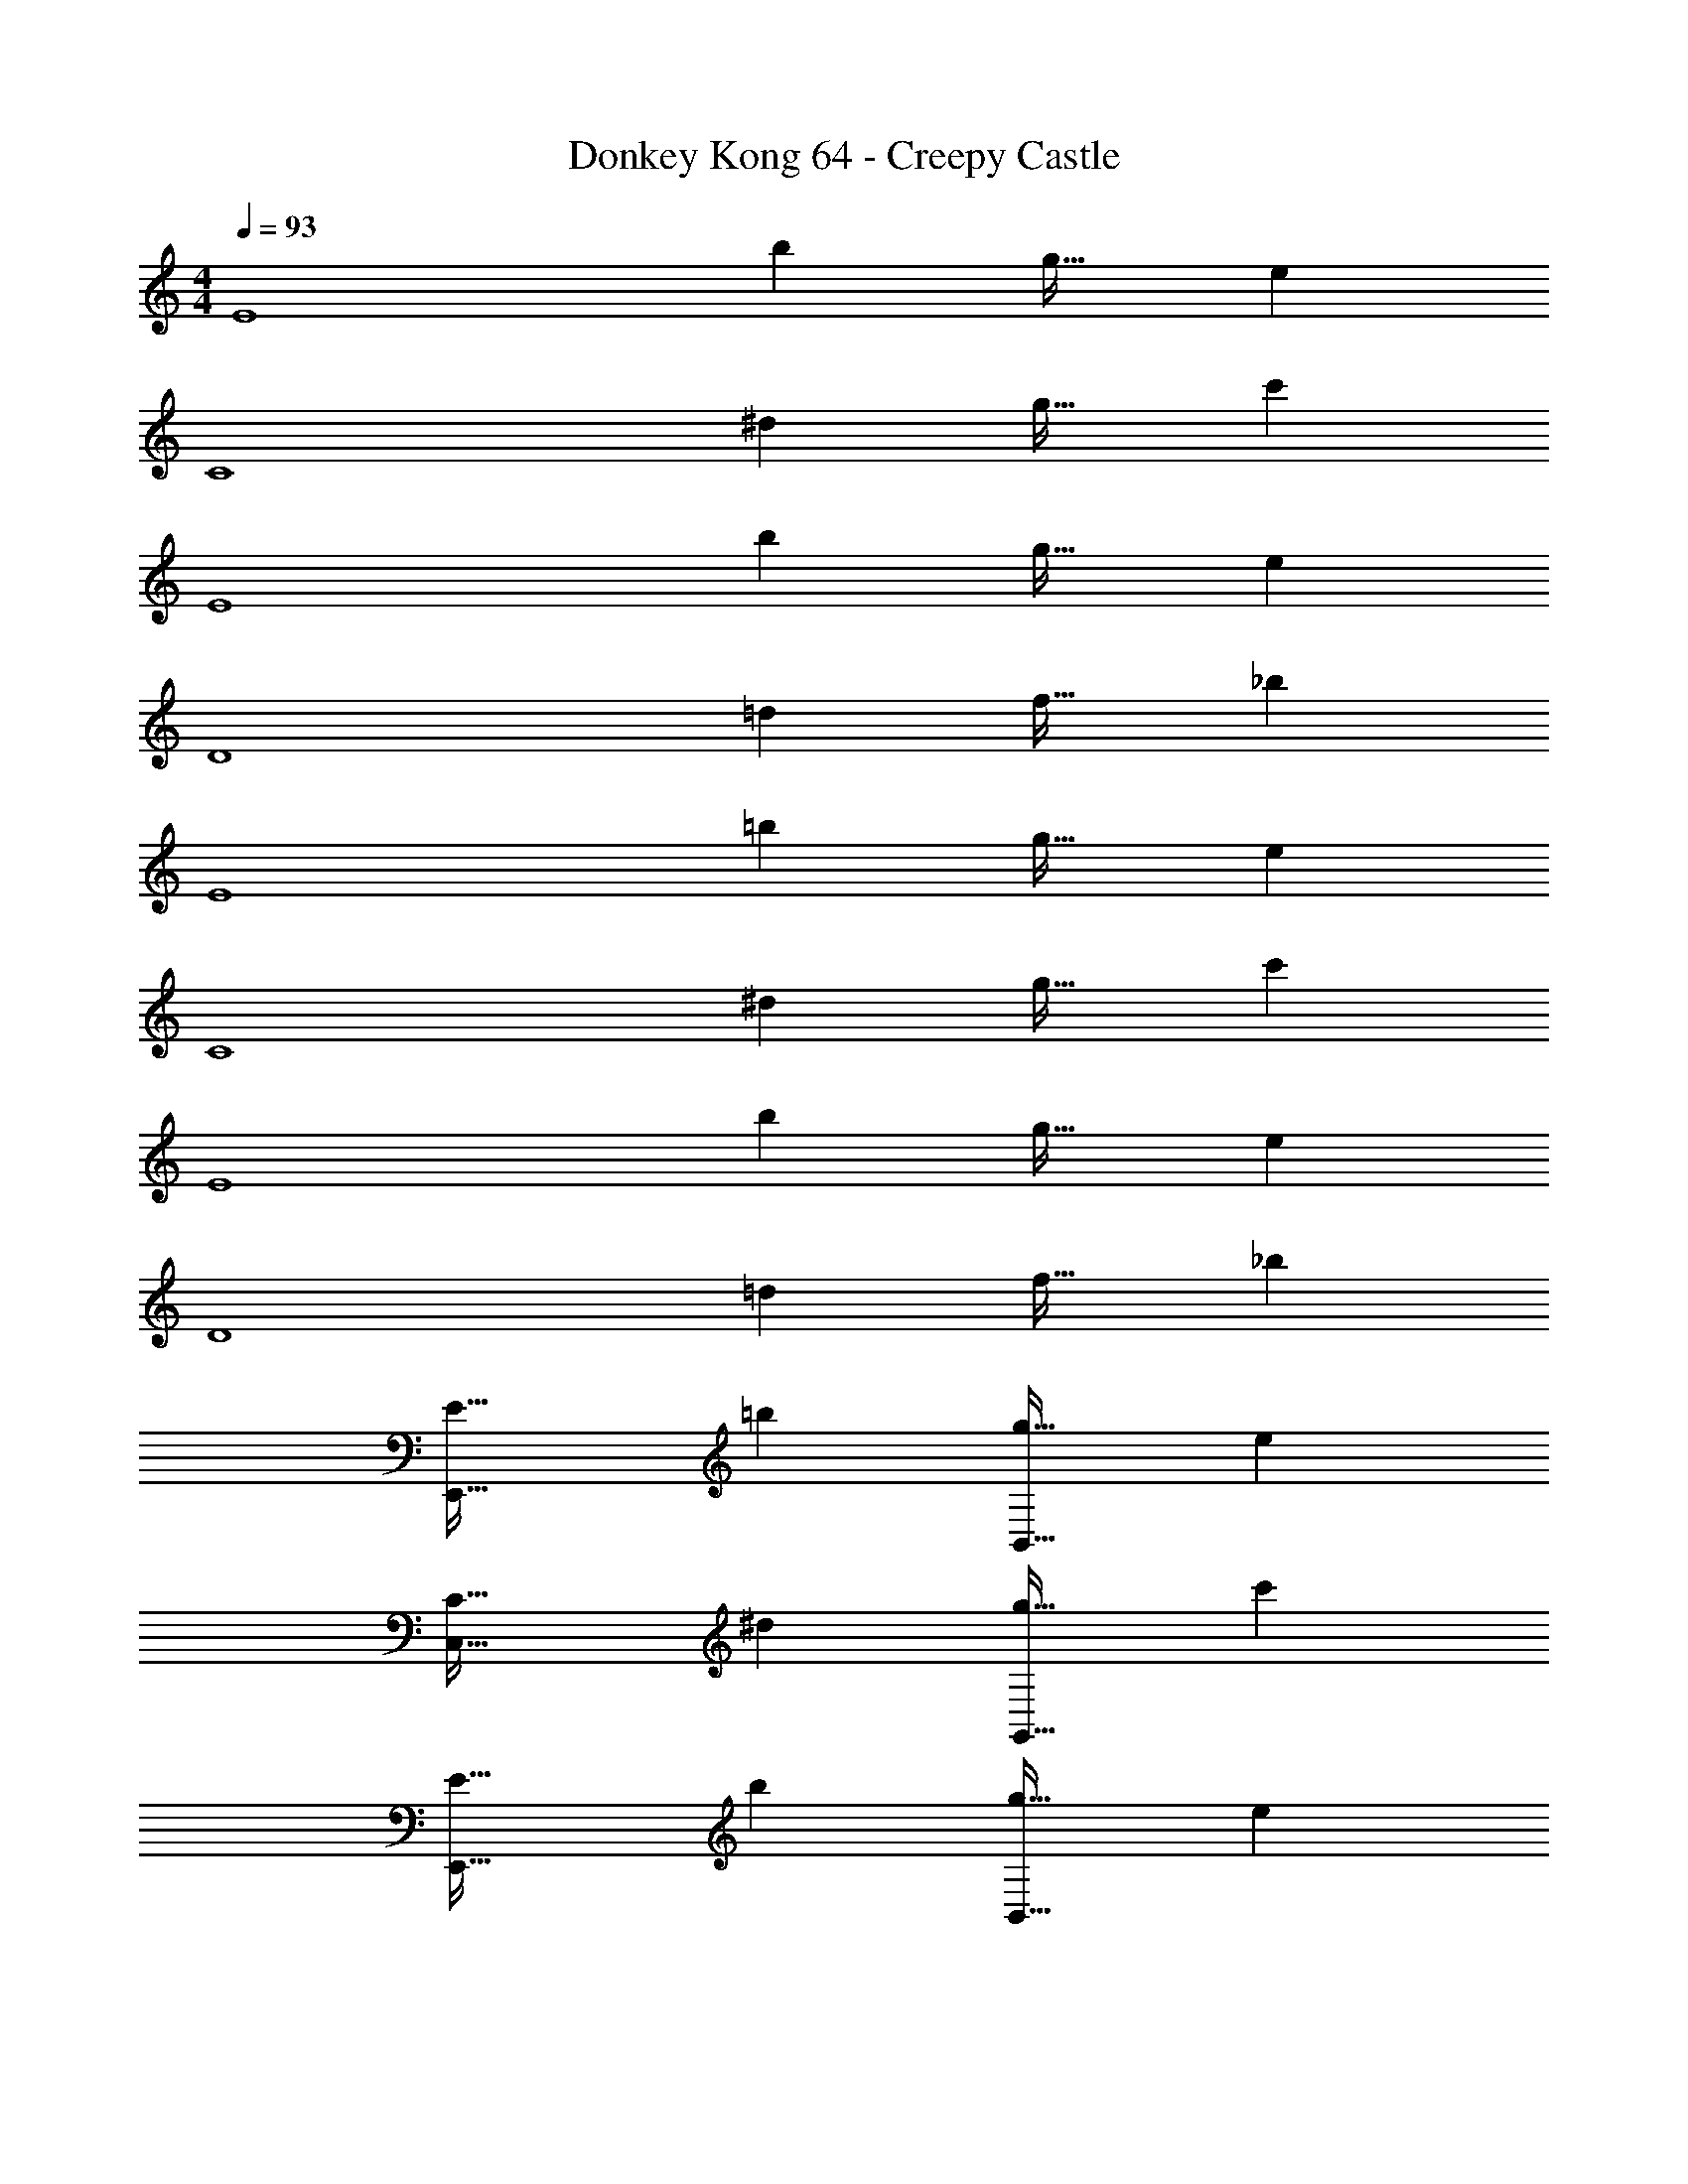 X: 1
T: Donkey Kong 64 - Creepy Castle
Z: ABC Generated by Starbound Composer
L: 1/4
M: 4/4
Q: 1/4=93
K: C
[z33/32E4] b g31/32 e 
[z33/32C4] ^d g31/32 c' 
[z33/32E4] b g31/32 e 
[z33/32D4] =d f31/32 _b 
[z33/32E4] =b g31/32 e 
[z33/32C4] ^d g31/32 c' 
[z33/32E4] b g31/32 e 
[z33/32D4] =d f31/32 _b 
[E33/32E,,65/32] =b [g31/32B,,63/32] e 
[C33/32C,65/32] ^d [g31/32G,,63/32] c' 
[E33/32E,,65/32] b [g31/32B,,63/32] e 
[D33/32_B,,65/32] =d [f31/32F,,63/32] _b15/32 z/32 [E/28G/28] z13/28 
[E,,65/32E3G3B3] [z47/32=B,,63/32] [E/28G/28B/28] z13/28 
[C,65/32^D3G3c3] [z47/32G,,63/32] [D/28G/28c/28] z13/28 
[E,,65/32E3G3B3e3] [z47/32B,,63/32] [E/28G/28B/28e/28] z13/28 
[_B,,65/32F4_B4d4f4] F,,63/32 
[c''/E,4G,4B,4E4] z/32 b'15/32 z/32 g'15/32 z/32 e'15/32 z/32 c''15/32 z/32 b'7/16 z/32 g'15/32 z/32 e'15/32 z/32 
[^g'/G,4C4D4G4] z/32 =g'15/32 z/32 ^d'15/32 z/32 c'15/32 z/32 ^g'15/32 z/32 =g'7/16 z/32 d'15/32 z/32 c'15/32 z/32 
[c''/E,4G,4B,4E4] z/32 b'15/32 z/32 g'15/32 z/32 e'15/32 z/32 c''15/32 z/32 b'7/16 z/32 g'15/32 z/32 e'15/32 z/32 
[g'/_B,65/32=D65/32E65/32F65/32] z/32 f'15/32 z/32 =d'15/32 z/32 b15/32 z/32 [g'15/32D63/32] z/32 f'7/16 z/32 d'15/32 z/32 b15/32 z/32 
[E49/32E,4G,4=B,4] ^F15/32 z/32 G31/32 =B 
[c65/32G,4C4^D4G4] g63/32 
[e65/32E,4G,4B,4E4] =b63/32 
[_b65/32_B,65/32=D65/32E65/32=F65/32] [f63/32D63/32] 
[_b'/D,49/32] z/32 a'15/32 z/32 f'15/32 z/32 [d'15/32E,15/32] z/32 [b'15/32F,31/32] z/32 a'7/16 z/32 [f'15/32A,] z/32 d'15/32 z/32 
[^f'/B,65/32^C65/32F65/32] z/32 =f'15/32 z/32 ^c'15/32 z/32 b15/32 z/32 [^f'15/32F63/32] z/32 =f'7/16 z/32 c'15/32 z/32 b15/32 z/32 
[b'/A,65/32D65/32F65/32] z/32 a'15/32 z/32 f'15/32 z/32 d'15/32 z/32 [b'15/32A63/32] z/32 a'7/16 z/32 f'15/32 z/32 d'15/32 z/32 
[f'/^G,65/32=C65/32D65/32^D65/32^G65/32] z/32 ^d'15/32 z/32 =c'15/32 z/32 ^g15/32 z/32 [f'15/32C63/32D63/32] z/32 d'7/16 z/32 c'15/32 z/32 g15/32 z/32 
M: 12/8
M: 12/8
M: 12/8
[c/28^d/28=g/28C49/32] z335/224 [c/32d/32g/32C] z31/32 =D15/32 z/32 [c3/160d3/160g3/160^D47/32] z29/20 
[c/24d/24g/24C3/] z35/24 [c/28d/28g/28^F7/16] z5/14 [z9/28=G5/14] [z/4F2/7] [z5/28G43/224] [z19/112F5/28] [z5/32G3/16] [z/16F19/96] [c/32d/32g/32] z9/112 [z19/112G4/21] [z5/32F3/16] [z29/160G19/96] [z6/35F31/160] G5/28 
[z5/32F5/28] [z17/96G31/160] F19/96 [c3/160d3/160g3/160] z29/20 [c/24d/24g/24] z13/12 D/8 =F/8 G/8 [c/28f/28^g/28^G49/32] z335/224 
[c/32f/32g/32G] z31/32 =G15/32 z/32 [c3/160f3/160g3/160F47/32] z29/20 [c/24f/24g/24=D9/8] z13/12 
D/8 E/8 F/8 [B/28=d/28=g/28G33/32] z223/224 ^G15/32 z/32 [B/32d/32g/32=G] z31/32 F15/32 z/32 [B3/160d3/160g3/160G31/32] z19/20 
F15/32 z/32 [c/24^d/24g/24^D] z23/24 [B15/32=d15/32=D15/32g/] z/32 [c/28^d/28g/28C49/32] z335/224 [c/32d/32g/32C] z31/32 
D15/32 z/32 [c3/160d3/160g3/160^D47/32] z29/20 [c/24d/24g/24C3/] z35/24 [c/28d/28g/28^F5/14] z2/7 [z39/140G9/28] 
[z7/30F9/35] [z/6G19/96] [z3/16F5/24] [z19/112G29/144] [z39/224F3/14] [z3/160c/32d/32g/32] [z31/180G/5] [z53/288F13/63] [z17/96G59/288] [z7/36F5/24] [z31/180G55/288] [z7/40F/5] [z3/16G5/24] F7/32 [c3/160d3/160g3/160G95/32] z29/20 [c/24d/24g/24] z35/24 
[^c/28f/28^g/28^C33/32] z223/224 =F15/32 z/32 [c/32f/32g/32^G] z31/32 F15/32 z/32 [B3/160=d3/160=g3/160=G31/32] z19/20 
=D15/32 z/32 [B/24d/24g/24=B,] z23/24 D15/32 z/32 [=c/28^d/28g/28^D25/32] z167/224 =D7/32 z/32 ^D7/32 z/36 =D2/9 z/32 [c/32d/32g/32=C215/288] z103/144 
B,2/9 z/32 C7/32 B,/4 z/32 [c3/160d3/160g3/160C47/32] z29/20 [c/24d/24g/24G,,15/32] z11/24 A,,15/32 z/32 =B,,15/32 z/32 [C49/32C,49/32] 
C [D15/32G,,15/32] z/32 [^D47/32C,47/32] [zC3/] G,,15/32 z/32 
[z11/28^F4/9C,49/32] [z9/28G5/14] [z/4F2/7] [z5/28G43/224] [z19/112F4/21] [z5/32G3/16] [z29/160F19/96] [z13/80G11/60] F3/16 [z5/32G5/28] [z37/224F3/16] G5/28 [z/32F5/28] [z/8G,,15/32] [z17/96G31/160] F19/96 C,47/32 z 
[z/8G,,15/32] D/8 =F/8 G/8 [^G49/32^G,,49/32] G [=G15/32G,,15/32] z/32 [F47/32F,,47/32] 
[z=D9/8] [z/8F,,15/32] D/8 E/8 F/8 [G33/32=G,,49/32] ^G15/32 z/32 =G 
[F15/32G,,/] z/32 [G31/32G,,47/32] F15/32 z/32 [G,,15/32^D] z/32 A,,15/32 z/32 [=D15/32B,,15/32] z/32 [C49/32C,49/32] 
C [D15/32G,,15/32] z/32 [^D47/32C,47/32] [zC3/] G,,15/32 z/32 
[z9/20^F/C,49/32] [z29/80G57/140] [z13/48F43/144] [z/6G19/96] [z/6F3/16] [z13/84G17/96] [z19/126F5/28] [z43/252G53/288] [z11/70F5/28] [z19/120G31/180] [z/6F13/72] [z5/32G/6] [z5/32F27/160G,,15/32] [z5/32G19/112] F3/16 [C,47/32G95/32] z 
G,,15/32 z/32 [^C33/32F,,49/32] =F15/32 z/32 ^G [F15/32F,,15/32] z/32 [=G31/32G,,47/32] 
=D15/32 z/32 B, [D15/32G,,15/32] z/32 [^D25/32C,49/32] =D7/32 z/32 ^D7/32 z/36 =D2/9 z/32 =C215/288 
B,2/9 z/32 [C7/32G,,15/32] B,/4 z/32 [z81/224C47/32C,47/32] 
Q: 1/4=149
z11/28 
Q: 1/4=148
z5/7 [z13/28C,,15/32] 
Q: 1/4=147
z/28 D,,15/32 z/32 [z/4E,,15/32] 
Q: 1/4=146
z/4 
Q: 1/4=150
F,,49/32 
F [G15/32C,,15/32] z/32 [^G47/32F,,47/32] [zc3/] C,,15/32 z/32 
[D,,49/32=d5/] z [A15/32D,,/] z/32 [d31/32D,,47/32] 
A15/32 z/32 d [A15/32D,,15/32] z/32 [_B49/32_B,,49/32] B 
[c15/32F,,15/32] z/32 [^c31/32B,,47/32] =c15/32 z/32 B15/32 z/32 c15/32 z/32 [^c15/32F,,15/32] z/32 [d33/32G,,49/32] 
c15/32 z/32 d [^d15/32G,,/] z/32 [=d31/32G,,47/32] =c15/32 z/32 B 
[c15/32G,,15/32] z/32 [A49/32^C,,49/32] A [=B15/32B,,,15/32] z/32 [^c47/32A,,,47/32] 
[B,,,e3/] C,,15/32 z/32 [^d33/32^D,,49/32] =d15/32 z/32 ^d 
[=d15/32_B,,,15/32] z/32 [^d31/32D,,47/32] f15/32 z/32 [dB,,,] [=d15/32D,,15/32] z/32 [c49/32A,,49/32] 
c [B15/32=B,,,15/32] z/32 [A47/32C,,47/32] [A15/32A,,,15/32] z/32 [B15/32B,,,15/32] z/32 [c15/32C,,15/32] z/32 
[d49/32=D,,49/32] [z=c3/] A,,,15/32 z/32 [_B47/32D,,47/32] 
[zA3/] D,,15/32 z/32 [=G49/32G,,49/32] G 
[A15/32G,,/] z/32 [B31/32G,,31/32] [A15/32D,,15/32] z/32 [G,,G3/] D,,15/32 z/32 G,,49/32 
G [A15/32G,,/] z/32 [=B31/32G,,47/32] A15/32 z/32 [G,,15/32G3/] z/32 A,,15/32 z/32 =B,,15/32 z/32 
[C49/32c49/32C,49/32] C [D15/32G,,15/32] z/32 [^D47/32C,47/32] 
[zC3/] G,,15/32 z/32 [z9/28^F5/14C,49/32] [z61/224G17/56] [z7/32F/4] G3/16 [z5/28F/5] [z5/28G11/56] [z5/28F25/126] [z41/224G3/14] [z29/160F19/96] [z11/60G/5] [z/6F17/84] [z7/36G3/14] [z25/288F37/180] 
[z3/32G,,15/32] [z3/16G5/24] F7/32 C,47/32 z [z/8G,,15/32] D/8 =F/8 G/8 [^G49/32^G,,49/32] 
G [=G15/32G,,15/32] z/32 [F47/32F,,47/32] [z=D9/8] [z/8F,,15/32] 
D/8 E/8 F/8 [G33/32=G,,49/32] ^G15/32 z/32 =G [F15/32G,,/] z/32 [G31/32G,,47/32] 
F15/32 z/32 [G,,15/32^D] z/32 A,,15/32 z/32 [=D15/32B,,15/32] z/32 [C49/32C,49/32] C 
[D15/32G,,15/32] z/32 [^D47/32C,47/32] [zC3/] G,,15/32 z/32 [z9/28^F5/14C,49/32] [z61/224G17/56] 
[z7/32F23/96] G3/16 [z/6F3/16] [z11/60G5/24] [z13/70F37/180] [z41/224G3/14] [z29/160F19/96] [z11/60G/5] [z7/36F17/84] [z31/180G55/288] [z13/160F/5] [z3/32G,,15/32] [z3/16G5/24] F7/32 [C,47/32G95/32] z 
G,,15/32 z/32 [^C33/32F,,49/32] =F15/32 z/32 ^G [F15/32F,,15/32] z/32 [=G31/32G,,47/32] 
=D15/32 z/32 B, [D15/32G,,15/32] z/32 [^D25/32C,49/32] =D7/32 z/32 ^D7/32 z/36 =D2/9 z/32 =C215/288 
B,2/9 z/32 [C7/32G,,15/32] B,/4 z/32 [C47/32C,47/32] G,,15/32 z/32 A,,15/32 z/32 B,,15/32 z/32 [C49/32C,49/32] 
[CC,] [D15/32D,15/32] z/32 [^D47/32^D,47/32] [C3/C,3/] 
[z3/8^F,13/32^F4/9] [z/56=G,/3] [z23/84G5/14] [z/21F,13/48] [z43/224F2/7] [z13/224G,45/224] [z5/42G43/224] [z5/84F,7/36] [z3/28F4/21] [z/16G,/5] [z13/112G3/16] [z9/224F,11/56] [z31/224F19/96] [z3/70G,27/140] [z23/180G11/60] [z5/144F,55/288] [z11/80F3/16] [z/20G,/5] [z/8G5/28] [z/32F,11/56] [z23/160F3/16] [z3/140G,/5] [z33/224G5/28] [z/32F,19/96] [z3/20F5/28] [z/160G,31/160] [z37/224G31/160] [z/84F,47/224] F19/96 z83/32 
[D/8D,/8] [=F/8=F,/8] [G/8G,/8] [^G49/32^G,49/32] [GG,] [=G15/32=G,15/32] z/32 [F47/32F,47/32] 
[=D9/8=D,9/8] [D/8D,/8] [E/8E,/8] [F/8F,/8] [G31/32G,31/32] z/16 [^G15/32^G,15/32] z/32 [=G=G,] 
[F15/32F,15/32] z/32 [G31/32G,31/32] [F15/32F,15/32] z/32 [^D^D,] [=D15/32=D,15/32] z/32 [C49/32C,49/32] 
[CC,] [D15/32D,15/32] z/32 [^D47/32^D,47/32] [C3/C,3/] 
[z5/14^F13/32^F,5/12] [z/56G12/35] [z7/24G,11/32] [z/84F11/42] [z31/140F,19/70] [z/35G/5] [z13/84G,11/56] [z/60F7/36] [z3/20F,23/120] [z/36G7/36] [z19/126G,47/252] [z/63F11/56] [z7/45F,25/126] [z/90G23/120] [z/6G,29/144] [z/126F55/288] [z23/140F,41/224] [z/120G27/140] [z/6G,23/120] [z/6F3/16F,11/56] [z/120G5/24] [z27/160G,/5] [z39/224F19/96F,19/96] [z19/112G4/21G,4/21] [z/112F7/32] F,47/224 [G95/32G,95/32] 
[^C33/32^C,33/32] [=F15/32=F,15/32] z/32 [^G^G,] [F15/32F,15/32] z/32 [=G31/32=G,31/32] 
[=D15/32=D,15/32] z/32 [B,B,,] [D15/32D,15/32] z/32 [^D25/32^D,25/32] [z/4=D79/288=D,79/288] [z71/288^D43/160^D,43/160] [z73/288=D5/18=D,5/18] [=C11/16=C,11/16] z17/288 
[z73/288B,19/72B,,19/72] [z7/32C25/96C,25/96] [z9/32B,3/10B,,3/10] [C137/96C,137/96] z35/24 [z/12c299/96] [=C,,33/32^d97/32] 
D,,15/32 z/32 [z297/224^D,,3/] [z9/112G39/224] [z3/32B49/16] [D,,47/32d95/32] =D,, 
[z/3C,,15/32] [z/6^F307/96] [^C,,49/32^c97/32] [z297/224_B,,,3/] [z9/112E22/7] _B3/32 [C,,47/32c95/32] 
^F,, B,,,15/32 z/32 [=B,,,33/32=B97/32] C,,15/32 z/32 [z297/224^D,,3/] 
[z9/112^D39/224] F3/32 [D,,47/32B95/32] C,, [z/3B,,,/] [z/12D/6] F/12 [B,,,49/32B97/32] 
B,,, [z73/224C,,15/32] [z9/112D39/224] F3/32 [D,,47/32B95/32] C,, B,,,15/32 z/32 
M: 4/4
M: 4/4
M: 4/4
[z33/32E4] =b g31/32 e 
[z33/32C4] d g31/32 c' 
[z33/32E4] b g31/32 e 
[z33/32=D4] =d f31/32 _b 
[E33/32E,,65/32] =b [g31/32B,,63/32] e 
[C33/32C,65/32] ^d [g31/32G,,63/32] c' 
[E33/32E,,65/32] b [g31/32B,,63/32] e 
[D33/32_B,,65/32] =d [f31/32=F,,63/32] _b15/32 z/32 [E/28G/28] z13/28 
[E,,65/32E3G3B3] [z47/32=B,,63/32] [E/28G/28B/28] z13/28 
[C,65/32^D3G3=c3] [z47/32G,,63/32] [D/28G/28c/28] z13/28 
[E,,65/32E3G3B3e3] [z47/32B,,63/32] [E/28G/28B/28e/28] z13/28 
[_B,,65/32=F4_B4d4f4] F,,63/32 
[c''/E,4G,4B,4E4] z/32 =b'15/32 z/32 g'15/32 z/32 e'15/32 z/32 c''15/32 z/32 b'7/16 z/32 g'15/32 z/32 e'15/32 z/32 
[^g'/G,4C4D4G4] z/32 =g'15/32 z/32 d'15/32 z/32 c'15/32 z/32 ^g'15/32 z/32 =g'7/16 z/32 d'15/32 z/32 c'15/32 z/32 
[c''/E,4G,4B,4E4] z/32 b'15/32 z/32 g'15/32 z/32 e'15/32 z/32 c''15/32 z/32 b'7/16 z/32 g'15/32 z/32 e'15/32 z/32 
[g'/_B,65/32=D65/32E65/32F65/32] z/32 f'15/32 z/32 =d'15/32 z/32 b15/32 z/32 [g'15/32D63/32] z/32 f'7/16 z/32 d'15/32 z/32 b15/32 z/32 
[E49/32E,4G,4=B,4] ^F15/32 z/32 G31/32 =B 
[c65/32G,4C4^D4G4] g63/32 
[e65/32E,4G,4B,4E4] =b63/32 
[_b65/32_B,65/32=D65/32E65/32=F65/32] [f63/32D63/32] 
[_b'/D,49/32] z/32 a'15/32 z/32 f'15/32 z/32 [d'15/32E,15/32] z/32 [b'15/32F,31/32] z/32 a'7/16 z/32 [f'15/32A,] z/32 d'15/32 z/32 
[^f'/B,65/32^C65/32F65/32] z/32 =f'15/32 z/32 ^c'15/32 z/32 b15/32 z/32 [^f'15/32F63/32] z/32 =f'7/16 z/32 c'15/32 z/32 b15/32 z/32 
[b'/A,65/32D65/32F65/32] z/32 a'15/32 z/32 f'15/32 z/32 d'15/32 z/32 [b'15/32A63/32] z/32 a'7/16 z/32 f'15/32 z/32 d'15/32 z/32 
[f'/^G,65/32=C65/32D65/32^D65/32^G65/32] z/32 ^d'15/32 z/32 =c'15/32 z/32 ^g15/32 z/32 [f'15/32C63/32D63/32] z/32 d'7/16 z/32 c'15/32 z/32 g15/32 z/32 
M: 12/8
M: 12/8
M: 12/8
[c/28^d/28=g/28C49/32] z335/224 [c/32d/32g/32C] z31/32 =D15/32 z/32 [c3/160d3/160g3/160^D47/32] z29/20 
[c/24d/24g/24C3/] z35/24 [c/28d/28g/28^F7/16] z5/14 [z9/28=G5/14] [z/4F2/7] [z5/28G43/224] [z19/112F5/28] [z5/32G3/16] [z/16F19/96] [c/32d/32g/32] z9/112 [z19/112G4/21] [z5/32F3/16] [z29/160G19/96] [z6/35F31/160] G5/28 
[z5/32F5/28] [z17/96G31/160] F19/96 [c3/160d3/160g3/160] z29/20 [c/24d/24g/24] z13/12 D/8 =F/8 G/8 [c/28f/28^g/28^G49/32] z335/224 
[c/32f/32g/32G] z31/32 =G15/32 z/32 [c3/160f3/160g3/160F47/32] z29/20 [c/24f/24g/24=D9/8] z13/12 
D/8 E/8 F/8 [B/28=d/28=g/28G33/32] z223/224 ^G15/32 z/32 [B/32d/32g/32=G] z31/32 F15/32 z/32 [B3/160d3/160g3/160G31/32] z19/20 
F15/32 z/32 [c/24^d/24g/24^D] z23/24 [B15/32=d15/32=D15/32g/] z/32 [c/28^d/28g/28C49/32] z335/224 [c/32d/32g/32C] z31/32 
D15/32 z/32 [c3/160d3/160g3/160^D47/32] z29/20 [c/24d/24g/24C3/] z35/24 [c/28d/28g/28^F5/14] z2/7 [z39/140G9/28] 
[z7/30F9/35] [z/6G19/96] [z3/16F5/24] [z19/112G29/144] [z39/224F3/14] [z3/160c/32d/32g/32] [z31/180G/5] [z53/288F13/63] [z17/96G59/288] [z7/36F5/24] [z31/180G55/288] [z7/40F/5] [z3/16G5/24] F7/32 [c3/160d3/160g3/160G95/32] z29/20 [c/24d/24g/24] z35/24 
[^c/28f/28^g/28^C33/32] z223/224 =F15/32 z/32 [c/32f/32g/32^G] z31/32 F15/32 z/32 [B3/160=d3/160=g3/160=G31/32] z19/20 
=D15/32 z/32 [B/24d/24g/24=B,] z23/24 D15/32 z/32 [=c/28^d/28g/28^D25/32] z167/224 =D7/32 z/32 ^D7/32 z/36 =D2/9 z/32 [c/32d/32g/32=C215/288] z103/144 
B,2/9 z/32 C7/32 B,/4 z/32 [c3/160d3/160g3/160C47/32] z29/20 [c/24d/24g/24G,,15/32] z11/24 A,,15/32 z/32 =B,,15/32 z/32 [C49/32C,49/32] 
C [D15/32G,,15/32] z/32 [^D47/32C,47/32] [zC3/] G,,15/32 z/32 
[z11/28^F4/9C,49/32] [z9/28G5/14] [z/4F2/7] [z5/28G43/224] [z19/112F4/21] [z5/32G3/16] [z29/160F19/96] [z13/80G11/60] F3/16 [z5/32G5/28] [z37/224F3/16] G5/28 [z/32F5/28] [z/8G,,15/32] [z17/96G31/160] F19/96 C,47/32 z 
[z/8G,,15/32] D/8 =F/8 G/8 [^G49/32^G,,49/32] G [=G15/32G,,15/32] z/32 [F47/32F,,47/32] 
[z=D9/8] [z/8F,,15/32] D/8 E/8 F/8 [G33/32=G,,49/32] ^G15/32 z/32 =G 
[F15/32G,,/] z/32 [G31/32G,,47/32] F15/32 z/32 [G,,15/32^D] z/32 A,,15/32 z/32 [=D15/32B,,15/32] z/32 [C49/32C,49/32] 
C [D15/32G,,15/32] z/32 [^D47/32C,47/32] [zC3/] G,,15/32 z/32 
[z9/20^F/C,49/32] [z29/80G57/140] [z13/48F43/144] [z/6G19/96] [z/6F3/16] [z13/84G17/96] [z19/126F5/28] [z43/252G53/288] [z11/70F5/28] [z19/120G31/180] [z/6F13/72] [z5/32G/6] [z5/32F27/160G,,15/32] [z5/32G19/112] F3/16 [C,47/32G95/32] z 
G,,15/32 z/32 [^C33/32F,,49/32] =F15/32 z/32 ^G [F15/32F,,15/32] z/32 [=G31/32G,,47/32] 
=D15/32 z/32 B, [D15/32G,,15/32] z/32 [^D25/32C,49/32] =D7/32 z/32 ^D7/32 z/36 =D2/9 z/32 =C215/288 
B,2/9 z/32 [C7/32G,,15/32] B,/4 z/32 [z81/224C47/32C,47/32] 
Q: 1/4=149
z11/28 
Q: 1/4=148
z5/7 [z13/28=C,,15/32] 
Q: 1/4=147
z/28 =D,,15/32 z/32 [z/4E,,15/32] 
Q: 1/4=146
z/4 
Q: 1/4=150
F,,49/32 
F [G15/32C,,15/32] z/32 [^G47/32F,,47/32] [zc3/] C,,15/32 z/32 
[D,,49/32=d5/] z [A15/32D,,/] z/32 [d31/32D,,47/32] 
A15/32 z/32 d [A15/32D,,15/32] z/32 [_B49/32_B,,49/32] B 
[c15/32F,,15/32] z/32 [^c31/32B,,47/32] =c15/32 z/32 B15/32 z/32 c15/32 z/32 [^c15/32F,,15/32] z/32 [d33/32G,,49/32] 
c15/32 z/32 d [^d15/32G,,/] z/32 [=d31/32G,,47/32] =c15/32 z/32 B 
[c15/32G,,15/32] z/32 [A49/32^C,,49/32] A [=B15/32B,,,15/32] z/32 [^c47/32A,,,47/32] 
[B,,,e3/] C,,15/32 z/32 [^d33/32^D,,49/32] =d15/32 z/32 ^d 
[=d15/32_B,,,15/32] z/32 [^d31/32D,,47/32] f15/32 z/32 [dB,,,] [=d15/32D,,15/32] z/32 [c49/32A,,49/32] 
c [B15/32=B,,,15/32] z/32 [A47/32C,,47/32] [A15/32A,,,15/32] z/32 [B15/32B,,,15/32] z/32 [c15/32C,,15/32] z/32 
[d49/32=D,,49/32] [z=c3/] A,,,15/32 z/32 [_B47/32D,,47/32] 
[zA3/] D,,15/32 z/32 [=G49/32G,,49/32] G 
[A15/32G,,/] z/32 [B31/32G,,31/32] [A15/32D,,15/32] z/32 [G,,G3/] D,,15/32 z/32 G,,49/32 
G [A15/32G,,/] z/32 [=B31/32G,,47/32] A15/32 z/32 [G,,15/32G3/] z/32 A,,15/32 z/32 =B,,15/32 z/32 
[C49/32c49/32C,49/32] C [D15/32G,,15/32] z/32 [^D47/32C,47/32] 
[zC3/] G,,15/32 z/32 [z9/28^F5/14C,49/32] [z61/224G17/56] [z7/32F/4] G3/16 [z5/28F/5] [z5/28G11/56] [z5/28F25/126] [z41/224G3/14] [z29/160F19/96] [z11/60G/5] [z/6F17/84] [z7/36G3/14] [z25/288F37/180] 
[z3/32G,,15/32] [z3/16G5/24] F7/32 C,47/32 z [z/8G,,15/32] D/8 =F/8 G/8 [^G49/32^G,,49/32] 
G [=G15/32G,,15/32] z/32 [F47/32F,,47/32] [z=D9/8] [z/8F,,15/32] 
D/8 E/8 F/8 [G33/32=G,,49/32] ^G15/32 z/32 =G [F15/32G,,/] z/32 [G31/32G,,47/32] 
F15/32 z/32 [G,,15/32^D] z/32 A,,15/32 z/32 [=D15/32B,,15/32] z/32 [C49/32C,49/32] C 
[D15/32G,,15/32] z/32 [^D47/32C,47/32] [zC3/] G,,15/32 z/32 [z9/28^F5/14C,49/32] [z61/224G17/56] 
[z7/32F23/96] G3/16 [z/6F3/16] [z11/60G5/24] [z13/70F37/180] [z41/224G3/14] [z29/160F19/96] [z11/60G/5] [z7/36F17/84] [z31/180G55/288] [z13/160F/5] [z3/32G,,15/32] [z3/16G5/24] F7/32 [C,47/32G95/32] z 
G,,15/32 z/32 [^C33/32F,,49/32] =F15/32 z/32 ^G [F15/32F,,15/32] z/32 [=G31/32G,,47/32] 
=D15/32 z/32 B, [D15/32G,,15/32] z/32 [^D25/32C,49/32] =D7/32 z/32 ^D7/32 z/36 =D2/9 z/32 =C215/288 
B,2/9 z/32 [C7/32G,,15/32] B,/4 z/32 [C47/32C,47/32] G,,15/32 z/32 A,,15/32 z/32 B,,15/32 z/32 [C49/32C,49/32] 
[CC,] [D15/32D,15/32] z/32 [^D47/32^D,47/32] [C3/C,3/] 
[z3/8^F,13/32^F4/9] [z/56=G,/3] [z23/84G5/14] [z/21F,13/48] [z43/224F2/7] [z13/224G,45/224] [z5/42G43/224] [z5/84F,7/36] [z3/28F4/21] [z/16G,/5] [z13/112G3/16] [z9/224F,11/56] [z31/224F19/96] [z3/70G,27/140] [z23/180G11/60] [z5/144F,55/288] [z11/80F3/16] [z/20G,/5] [z/8G5/28] [z/32F,11/56] [z23/160F3/16] [z3/140G,/5] [z33/224G5/28] [z/32F,19/96] [z3/20F5/28] [z/160G,31/160] [z37/224G31/160] [z/84F,47/224] F19/96 z83/32 
[D/8D,/8] [=F/8=F,/8] [G/8G,/8] [^G49/32^G,49/32] [GG,] [=G15/32=G,15/32] z/32 [F47/32F,47/32] 
[=D9/8=D,9/8] [D/8D,/8] [E/8E,/8] [F/8F,/8] [G31/32G,31/32] z/16 [^G15/32^G,15/32] z/32 [=G=G,] 
[F15/32F,15/32] z/32 [G31/32G,31/32] [F15/32F,15/32] z/32 [^D^D,] [=D15/32=D,15/32] z/32 [C49/32C,49/32] 
[CC,] [D15/32D,15/32] z/32 [^D47/32^D,47/32] [C3/C,3/] 
[z5/14^F13/32^F,5/12] [z/56G12/35] [z7/24G,11/32] [z/84F11/42] [z31/140F,19/70] [z/35G/5] [z13/84G,11/56] [z/60F7/36] [z3/20F,23/120] [z/36G7/36] [z19/126G,47/252] [z/63F11/56] [z7/45F,25/126] [z/90G23/120] [z/6G,29/144] [z/126F55/288] [z23/140F,41/224] [z/120G27/140] [z/6G,23/120] [z/6F3/16F,11/56] [z/120G5/24] [z27/160G,/5] [z39/224F19/96F,19/96] [z19/112G4/21G,4/21] [z/112F7/32] F,47/224 [G95/32G,95/32] 
[^C33/32^C,33/32] [=F15/32=F,15/32] z/32 [^G^G,] [F15/32F,15/32] z/32 [=G31/32=G,31/32] 
[=D15/32=D,15/32] z/32 [B,B,,] [D15/32D,15/32] z/32 [^D25/32^D,25/32] [z/4=D79/288=D,79/288] [z71/288^D43/160^D,43/160] [z73/288=D5/18=D,5/18] [=C11/16=C,11/16] z17/288 
[z73/288B,19/72B,,19/72] [z7/32C25/96C,25/96] [z9/32B,3/10B,,3/10] [C137/96C,137/96] z35/24 [z/12c299/96] [=C,,33/32^d97/32] 
D,,15/32 z/32 [z297/224^D,,3/] [z9/112G39/224] [z3/32B49/16] [D,,47/32d95/32] =D,, 
[z/3C,,15/32] [z/6^F307/96] [^C,,49/32^c97/32] [z297/224_B,,,3/] [z9/112E22/7] _B3/32 [C,,47/32c95/32] 
^F,, B,,,15/32 z/32 [=B,,,33/32=B97/32] C,,15/32 z/32 [z297/224^D,,3/] 
[z9/112^D39/224] F3/32 [D,,47/32B95/32] C,, [z/3B,,,/] [z/12D/6] F/12 [B,,,49/32B97/32] 
B,,, [z73/224C,,15/32] [z9/112D39/224] F3/32 [D,,47/32B95/32] C,, B,,,15/32 
